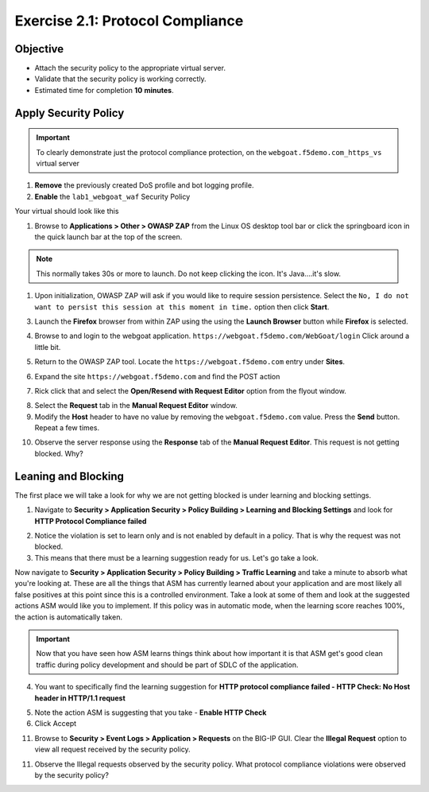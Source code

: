 Exercise 2.1: Protocol Compliance
----------------------------------------

Objective
~~~~~~~~~

- Attach the security policy to the appropriate virtual server.

- Validate that the security policy is working correctly.

- Estimated time for completion **10** **minutes**.

Apply Security Policy
~~~~~~~~~~~~~~~~~~~~~

.. IMPORTANT:: To clearly demonstrate just the protocol compliance protection, on the ``webgoat.f5demo.com_https_vs`` virtual server

1. **Remove** the previously created DoS profile and bot logging profile.
2. **Enable** the ``lab1_webgoat_waf`` Security Policy

Your virtual should look like this

.. image:: images/image1.PNG

#. Browse to **Applications > Other > OWASP ZAP** from the Linux OS desktop tool bar or click the springboard icon in the quick launch bar at the top of the screen.

.. NOTE:: This normally takes 30s or more to launch. Do not keep clicking the icon. It's Java....it's slow.

#. Upon initialization, OWASP ZAP will ask if you would like to require session persistence. Select the ``No, I do not want to persist this session at this moment in time.`` option then click **Start**.

.. image:: images/image2_1_1.PNG

3. Launch the **Firefox** browser from within ZAP using the using the **Launch Browser** button while **Firefox** is selected.

.. image:: images/image2_1_2.PNG

4. Browse to and login to the webgoat application. ``https://webgoat.f5demo.com/WebGoat/login`` Click around a little bit.

.. image:: images/image2.PNG

5. Return to the OWASP ZAP tool. Locate the ``https://webgoat.f5demo.com`` entry under **Sites**.

.. image:: images/image2_1_3.PNG

6. Expand the site ``https://webgoat.f5demo.com`` and find the POST action

.. image:: images/image3.PNG

7. Rick click that and select the **Open/Resend with Request Editor** option from the flyout window.

.. image:: images/image2_1_4.PNG

8. Select the **Request** tab in the **Manual Request Editor** window.

9. Modify the **Host** header to have no value by removing the ``webgoat.f5demo.com`` value. Press the **Send** button. Repeat a few times.

.. image:: images/image2_1_5.PNG

10. Observe the server response using the **Response** tab of the **Manual Request Editor**. This request is not getting blocked. Why?

.. image:: images/image4.PNG

Leaning and Blocking
~~~~~~~~~~~~~~~~~~~~~~
The first place we will take a look for why we are not getting blocked is under learning and blocking settings.

1. Navigate to **Security > Application Security > Policy Building > Learning and Blocking Settings** and look for **HTTP Protocol Compliance failed**

.. image:: images/image6.PNG

2. Notice the violation is set to learn only and is not enabled by default in a policy. That is why the request was not blocked.

3. This means that there must be a learning suggestion ready for us. Let's go take a look.

Now navigate to **Security > Application Security > Policy Building > Traffic Learning** and take a minute to absorb what you're looking at.
These are all the things that ASM has currently learned about your application and are most likely all false positives at this point since this is a controlled environment. Take a look at some of them and look at the suggested actions ASM would like you to implement. If this policy was in automatic mode, when the learning score reaches 100%, the action is automatically taken.

.. IMPORTANT:: Now that you have seen how ASM learns things think about how important it is that ASM get's good clean traffic during policy development and should be part of SDLC of the application.

4. You want to specifically find the learning suggestion for **HTTP protocol compliance failed - HTTP Check: No Host header in HTTP/1.1 request**

.. image:: images/image5.PNG

5. Note the action ASM is suggesting that you take - **Enable HTTP Check**

6. Click Accept

11. Browse to **Security > Event Logs > Application > Requests** on the BIG-IP GUI. Clear the **Illegal Request** option to view all request received by the security policy.

11. Observe the Illegal requests observed by the security policy. What protocol compliance violations were observed by the security policy?

